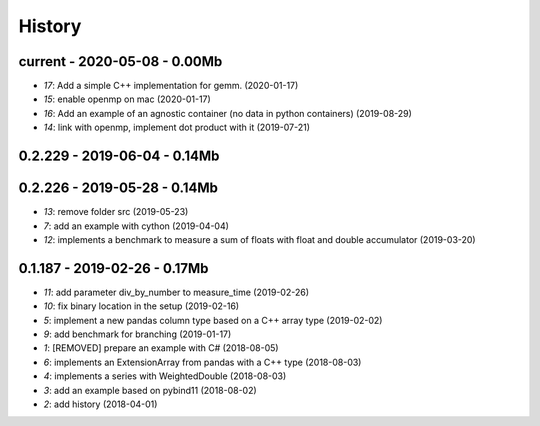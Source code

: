 
.. _l-HISTORY:

=======
History
=======

current - 2020-05-08 - 0.00Mb
=============================

* `17`: Add a simple C++ implementation for gemm. (2020-01-17)
* `15`: enable openmp on mac (2020-01-17)
* `16`: Add an example of an agnostic container (no data in python containers) (2019-08-29)
* `14`: link with openmp, implement dot product with it (2019-07-21)

0.2.229 - 2019-06-04 - 0.14Mb
=============================

0.2.226 - 2019-05-28 - 0.14Mb
=============================

* `13`: remove folder src (2019-05-23)
* `7`: add an example with cython (2019-04-04)
* `12`: implements a benchmark to measure a sum of floats with float and double accumulator (2019-03-20)

0.1.187 - 2019-02-26 - 0.17Mb
=============================

* `11`: add parameter div_by_number to measure_time (2019-02-26)
* `10`: fix binary location in the setup (2019-02-16)
* `5`: implement a new pandas column type based on a C++ array type (2019-02-02)
* `9`: add benchmark for branching (2019-01-17)
* `1`: [REMOVED] prepare an example with C# (2018-08-05)
* `6`: implements an ExtensionArray from pandas with a C++ type (2018-08-03)
* `4`: implements a series with WeightedDouble (2018-08-03)
* `3`: add an example based on pybind11 (2018-08-02)
* `2`: add history (2018-04-01)
